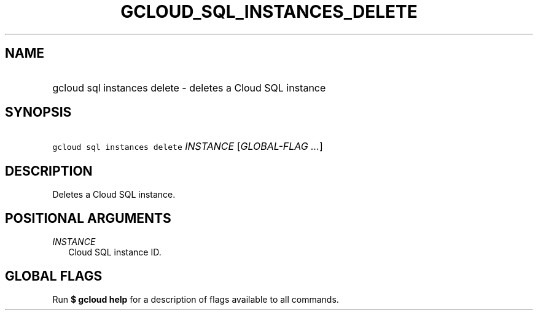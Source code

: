 
.TH "GCLOUD_SQL_INSTANCES_DELETE" 1



.SH "NAME"
.HP
gcloud sql instances delete \- deletes a Cloud SQL instance



.SH "SYNOPSIS"
.HP
\f5gcloud sql instances delete\fR \fIINSTANCE\fR [\fIGLOBAL\-FLAG\ ...\fR]



.SH "DESCRIPTION"

Deletes a Cloud SQL instance.



.SH "POSITIONAL ARGUMENTS"

\fIINSTANCE\fR
.RS 2m
Cloud SQL instance ID.


.RE

.SH "GLOBAL FLAGS"

Run \fB$ gcloud help\fR for a description of flags available to all commands.
